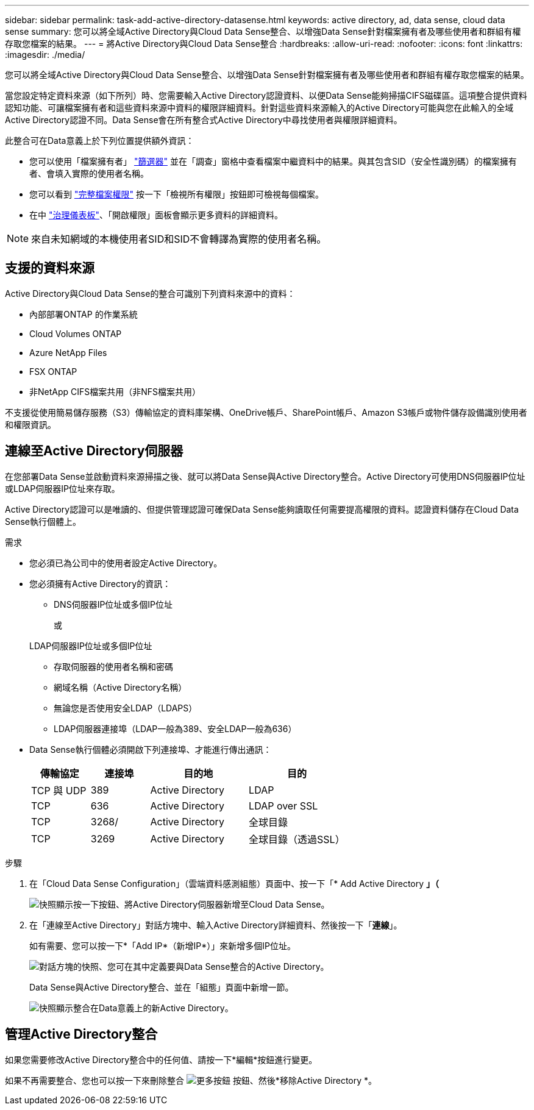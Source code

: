 ---
sidebar: sidebar 
permalink: task-add-active-directory-datasense.html 
keywords: active directory, ad, data sense, cloud data sense 
summary: 您可以將全域Active Directory與Cloud Data Sense整合、以增強Data Sense針對檔案擁有者及哪些使用者和群組有權存取您檔案的結果。 
---
= 將Active Directory與Cloud Data Sense整合
:hardbreaks:
:allow-uri-read: 
:nofooter: 
:icons: font
:linkattrs: 
:imagesdir: ./media/


[role="lead"]
您可以將全域Active Directory與Cloud Data Sense整合、以增強Data Sense針對檔案擁有者及哪些使用者和群組有權存取您檔案的結果。

當您設定特定資料來源（如下所列）時、您需要輸入Active Directory認證資料、以便Data Sense能夠掃描CIFS磁碟區。這項整合提供資料認知功能、可讓檔案擁有者和這些資料來源中資料的權限詳細資料。針對這些資料來源輸入的Active Directory可能與您在此輸入的全域Active Directory認證不同。Data Sense會在所有整合式Active Directory中尋找使用者與權限詳細資料。

此整合可在Data意義上於下列位置提供額外資訊：

* 您可以使用「檔案擁有者」 link:task-controlling-private-data.html#filtering-data-in-the-data-investigation-page["篩選器"] 並在「調查」窗格中查看檔案中繼資料中的結果。與其包含SID（安全性識別碼）的檔案擁有者、會填入實際的使用者名稱。
* 您可以看到 link:task-controlling-private-data.html#viewing-permissions-for-files["完整檔案權限"] 按一下「檢視所有權限」按鈕即可檢視每個檔案。
* 在中 link:task-controlling-governance-data.html["治理儀表板"]、「開啟權限」面板會顯示更多資料的詳細資料。



NOTE: 來自未知網域的本機使用者SID和SID不會轉譯為實際的使用者名稱。



== 支援的資料來源

Active Directory與Cloud Data Sense的整合可識別下列資料來源中的資料：

* 內部部署ONTAP 的作業系統
* Cloud Volumes ONTAP
* Azure NetApp Files
* FSX ONTAP
* 非NetApp CIFS檔案共用（非NFS檔案共用）


不支援從使用簡易儲存服務（S3）傳輸協定的資料庫架構、OneDrive帳戶、SharePoint帳戶、Amazon S3帳戶或物件儲存設備識別使用者和權限資訊。



== 連線至Active Directory伺服器

在您部署Data Sense並啟動資料來源掃描之後、就可以將Data Sense與Active Directory整合。Active Directory可使用DNS伺服器IP位址或LDAP伺服器IP位址來存取。

Active Directory認證可以是唯讀的、但提供管理認證可確保Data Sense能夠讀取任何需要提高權限的資料。認證資料儲存在Cloud Data Sense執行個體上。

.需求
* 您必須已為公司中的使用者設定Active Directory。
* 您必須擁有Active Directory的資訊：
+
** DNS伺服器IP位址或多個IP位址
+
或

+
LDAP伺服器IP位址或多個IP位址

** 存取伺服器的使用者名稱和密碼
** 網域名稱（Active Directory名稱）
** 無論您是否使用安全LDAP（LDAPS）
** LDAP伺服器連接埠（LDAP一般為389、安全LDAP一般為636）


* Data Sense執行個體必須開啟下列連接埠、才能進行傳出通訊：
+
[cols="15,15,25,25"]
|===
| 傳輸協定 | 連接埠 | 目的地 | 目的 


| TCP 與 UDP | 389 | Active Directory | LDAP 


| TCP | 636 | Active Directory | LDAP over SSL 


| TCP | 3268/ | Active Directory | 全球目錄 


| TCP | 3269 | Active Directory | 全球目錄（透過SSL） 
|===


.步驟
. 在「Cloud Data Sense Configuration」（雲端資料感測組態）頁面中、按一下「* Add Active Directory *」（*
+
image:screenshot_compliance_integrate_active_directory.png["快照顯示按一下按鈕、將Active Directory伺服器新增至Cloud Data Sense。"]

. 在「連線至Active Directory」對話方塊中、輸入Active Directory詳細資料、然後按一下「*連線*」。
+
如有需要、您可以按一下*「Add IP*（新增IP*）」來新增多個IP位址。

+
image:screenshot_compliance_active_directory_dialog.png["對話方塊的快照、您可在其中定義要與Data Sense整合的Active Directory。"]

+
Data Sense與Active Directory整合、並在「組態」頁面中新增一節。

+
image:screenshot_compliance_active_directory_added.png["快照顯示整合在Data意義上的新Active Directory。"]





== 管理Active Directory整合

如果您需要修改Active Directory整合中的任何值、請按一下*編輯*按鈕進行變更。

如果不再需要整合、您也可以按一下來刪除整合 image:screenshot_gallery_options.gif["更多按鈕"] 按鈕、然後*移除Active Directory *。
